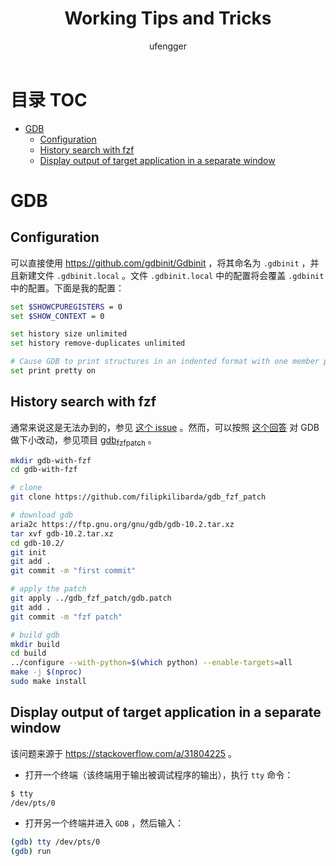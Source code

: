 #+TITLE: Working Tips and Tricks
#+AUTHOR: ufengger
* 目录                                                                  :TOC:
- [[#gdb][GDB]]
  - [[#configuration][Configuration]]
  - [[#history-search-with-fzf][History search with fzf]]
  - [[#display-output-of-target-application-in-a-separate-window][Display output of target application in a separate window]]

* GDB

** Configuration

可以直接使用 [[https://github.com/gdbinit/Gdbinit]] ，将其命名为 ~.gdbinit~ ，并且新建文件 ~.gdbinit.local~ 。文件 ~.gdbinit.local~ 中的配置将会覆盖 ~.gdbinit~ 中的配置。下面是我的配置：

#+begin_src bash
set $SHOWCPUREGISTERS = 0
set $SHOW_CONTEXT = 0

set history size unlimited
set history remove-duplicates unlimited

# Cause GDB to print structures in an indented format with one member per line
set print pretty on
#+end_src

** History search with fzf

通常来说这是无法办到的，参见 [[https://github.com/junegunn/fzf/issues/1516#issuecomment-472469010][这个 issue]] 。然而，可以按照 [[https://github.com/junegunn/fzf/issues/1516#issuecomment-711792764][这个回答]] 对 GDB 做下小改动，参见项目 [[https://github.com/filipkilibarda/gdb_fzf_patch][gdb_fzf_patch]] 。

#+begin_src bash
mkdir gdb-with-fzf
cd gdb-with-fzf

# clone
git clone https://github.com/filipkilibarda/gdb_fzf_patch

# download gdb
aria2c https://ftp.gnu.org/gnu/gdb/gdb-10.2.tar.xz
tar xvf gdb-10.2.tar.xz
cd gdb-10.2/
git init
git add .
git commit -m "first commit"

# apply the patch
git apply ../gdb_fzf_patch/gdb.patch
git add .
git commit -m "fzf patch"

# build gdb
mkdir build
cd build
../configure --with-python=$(which python) --enable-targets=all
make -j $(nproc)
sudo make install
#+end_src

** Display output of target application in a separate window

该问题来源于 [[https://stackoverflow.com/a/31804225]] 。

+ 打开一个终端（该终端用于输出被调试程序的输出），执行 ~tty~ 命令：
#+begin_src bash
$ tty
/dev/pts/0
#+end_src
+ 打开另一个终端并进入 ~GDB~ ，然后输入：
#+begin_src bash
(gdb) tty /dev/pts/0
(gdb) run
#+end_src
